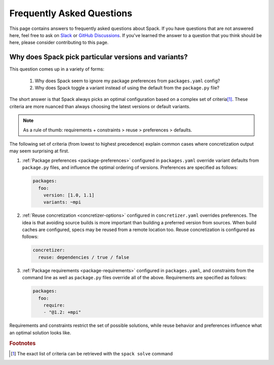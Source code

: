 .. Copyright 2013-2023 Lawrence Livermore National Security, LLC and other
   Spack Project Developers. See the top-level COPYRIGHT file for details.

   SPDX-License-Identifier: (Apache-2.0 OR MIT)

==========================
Frequently Asked Questions
==========================

This page contains answers to frequently asked questions about Spack.
If you have questions that are not answered here, feel free to ask on
`Slack <https://slack.spack.io>`_ or `GitHub Discussions
<https://github.com/spack/spack/discussions>`_. If you've learned the
answer to a question that you think should be here, please consider
contributing to this page.

.. _faq-concretizer-precedence:

-----------------------------------------------------
Why does Spack pick particular versions and variants?
-----------------------------------------------------

This question comes up in a variety of forms:

 1. Why does Spack seem to ignore my package preferences from ``packages.yaml`` config?
 2. Why does Spack toggle a variant instead of using the default from the ``package.py`` file?

The short answer is that Spack always picks an optimal configuration
based on a complex set of criteria\ [#f1]_. These criteria are more nuanced
than always choosing the latest versions or default variants.

.. note::

    As a rule of thumb: requirements + constraints > reuse > preferences > defaults.

The following set of criteria (from lowest to highest precedence) explain
common cases where concretization output may seem surprising at first.

1. :ref:`Package preferences <package-preferences>` configured in ``packages.yaml``
   override variant defaults from ``package.py`` files, and influence the optimal
   ordering of versions. Preferences are specified as follows:

   .. code-block:: yaml

      packages:
        foo:
          version: [1.0, 1.1]
          variants: ~mpi

2. :ref:`Reuse concretization <concretizer-options>` configured in ``concretizer.yaml``
   overrides preferences. The idea is that avoiding source builds is more important
   than building a preferred version from sources. When build caches are configured,
   specs may be reused from a remote location too. Reuse concretization is configured
   as follows:

   .. code-block:: yaml

      concretizer:
        reuse: dependencies / true / false

3. :ref:`Package requirements <package-requirements>` configured in ``packages.yaml``,
   and constraints from the command line as well as ``package.py`` files override all
   of the above. Requirements are specified as follows:

   .. code-block:: yaml

      packages:
        foo:
          require:
          - "@1.2: +mpi"

Requirements and constraints restrict the set of possible solutions, while reuse
behavior and preferences influence what an optimal solution looks like.


.. rubric:: Footnotes

.. [#f1] The exact list of criteria can be retrieved with the ``spack solve`` command
